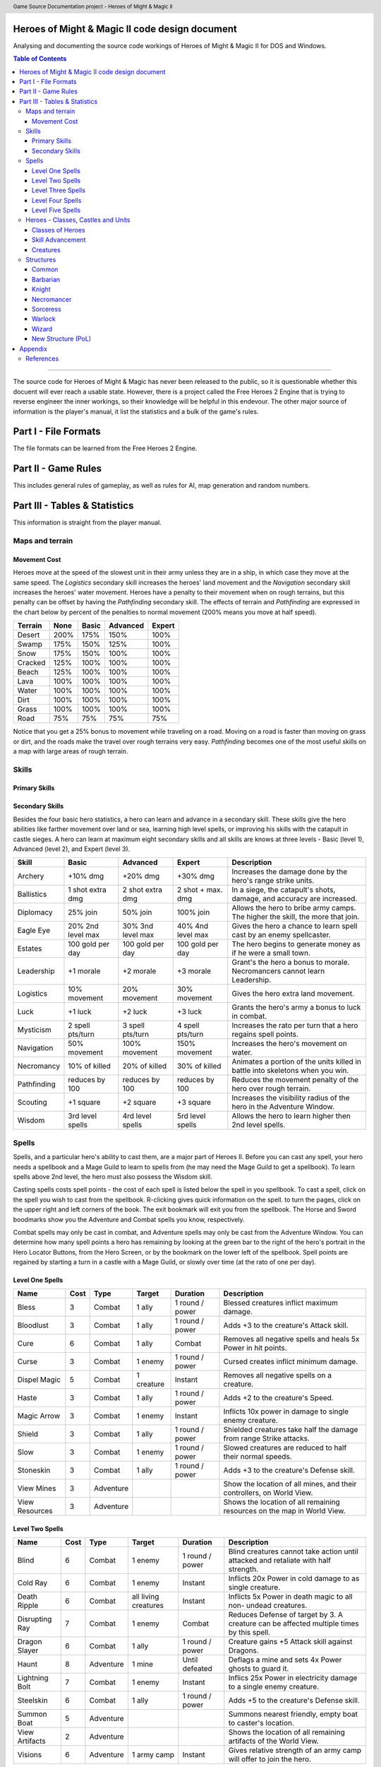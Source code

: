 .. header:: Game Source Documentation project - Heroes of Might & Magic II

.. See the very bottom of this docuent on format conventions used. If follows
   the reStructuredText syntax.

===============================================
Heroes of Might & Magic II code design document
===============================================

Analysing and documenting the source code workings of Heroes of Might & Magic
II for DOS and Windows.

.. contents:: Table of Contents
   :depth: 3

--------------------------------------------------------------------------------

The source code for Heroes of Might & Magic has never been released to the
public, so it is questionable whether this docuent will ever reach a usable
state. However, there is a project called the Free Heroes 2 Engine that is
trying to reverse engineer the inner workings, so their knowledge will be
helpful in this endevour. The other major source of information is the player's
manual, it list the statistics and a bulk of the game's rules.

=====================
Part I - File Formats
=====================

The file formats can be learned from the Free Heroes 2 Engine.

====================
Part II - Game Rules
====================

This includes general rules of gameplay, as well as rules for AI, map
generation and random numbers.

==============================
Part III - Tables & Statistics
==============================

This information is straight from the player manual.

Maps and terrain
================

Movement Cost
-------------
Heroes move at the speed of the slowest unit in their army unless they are in a
ship, in which case they move at the same speed. The *Logistics* secondary
skill increases the heroes' land movement and the *Navigation* secondary skill
increases the heroes' water movement. Heroes have a penalty to their movement
when on rough terrains, but this penalty can be offset by having the
*Pathfinding* secondary skill. The effects of terrain and *Pathfinding* are
expressed in the chart below by percent of the penalties to normal movement
(200% means you move at half speed).

=======  ====  =====  ========  ======
Terrain  None  Basic  Advanced  Expert
=======  ====  =====  ========  ======
Desert   200%   175%      150%    100%
Swamp    175%   150%      125%    100%
Snow     175%   150%      100%    100%
Cracked  125%   100%      100%    100%
Beach    125%   100%      100%    100%
Lava     100%   100%      100%    100%
Water    100%   100%      100%    100%
Dirt     100%   100%      100%    100%
Grass    100%   100%      100%    100%
Road      75%    75%       75%     75%
=======  ====  =====  ========  ======

Notice that you get a 25% bonus to movement while traveling on a road. Moving
on a road is faster than moving on grass or dirt, and the roads make the travel
over rough terrains very easy. *Pathfinding* becomes one of the most useful
skills on a map with large areas of rough terrain.

Skills
======

Primary Skills
--------------

Secondary Skills
----------------
Besides the four basic hero statistics, a hero can learn and advance in a
secondary skill. These skills give the hero abilities like farther movement
over land or sea, learning high level spells, or improving his skills with the
catapult in castle sieges. A hero can learn at maximum eight secondary skills
and all skills are knows at three levels - Basic (level 1), Advanced (level 2),
and Expert (level 3).

===========  =========  =========  =========  ==================================
Skill        Basic      Advanced   Expert     Description
===========  =========  =========  =========  ==================================
Archery      +10% dmg   +20% dmg   +30% dmg   Increases the damage done by
                                              the hero's range strike units.
Ballistics   1 shot     2 shot     2 shot +   In a siege, the catapult's shots,
             extra dmg  extra dmg  max. dmg   damage, and accuracy are
                                              increased.
Diplomacy    25% join   50% join   100% join  Allows the hero to bribe army
                                              camps. The higher the skill, the
                                              more that join.
Eagle Eye    20% 2nd    30% 3nd    40% 4nd    Gives the hero a chance to learn
             level max  level max  level max  spell cast by an enemy 
                                              spellcaster.
Estates      100 gold   100 gold   100 gold   The hero begins to generate money
             per day    per day    per day    as if he were a small town.
Leadership   +1 morale  +2 morale  +3 morale  Grant's the hero a bonus to
                                              morale. Necromancers cannot learn
                                              Leadership.
Logistics    10%        20%        30%        Gives the hero extra land
             movement   movement   movement   movement.
Luck         +1 luck    +2 luck    +3 luck    Grants the hero's army a bonus
                                              to luck in combat.
Mysticism    2 spell    3 spell    4 spell    Increases the rato per turn that
             pts/turn   pts/turn   pts/turn   a hero regains spell points.
Navigation   50%        100%       150%       Increases the hero's movement on
             movement   movement   movement   water.
Necromancy   10% of     20% of     30% of     Animates a portion of the units
             killed     killed     killed     killed in battle into skeletons
                                              when you win.
Pathfinding  reduces    reduces    reduces    Reduces the movement penalty of
             by 100     by 100     by 100     the hero over rough terrain.
Scouting     +1 square  +2 square  +3 square  Increases the visibility radius of
                                              the hero in the Adventure Window.
Wisdom       3rd level  4rd level  5rd level  Allows the hero to learn higher
             spells     spells     spells     then 2nd level spells.
===========  =========  =========  =========  ==================================

Spells
======
Spells, and a particular hero's ability to cast them, are a major part of Heroes
II. Before you can cast any spell, your hero needs a spellbook and a Mage Guild
to learn to spells from (he may need the Mage Guild to get a spellbook). To
learn spells above 2nd level, the hero must also possess the Wisdom skill.

Casting spells costs spell points - the cost of each spell is listed below the
spell in you spellbook. To cast a spell, click on the spell you wish to cast
from the spellbook. R-clicking gives quick information on the spell. to turn the
pages, click on the upper right and left corners of the book. The exit bookmark
will exit you from the spellbook. The Horse and Sword boodmarks show you the
Adventure and Combat spells you know, respectively.

Combat spells may only be cast in combat, and Adventure spells may only be cast
from the Adventure Window. You can determine how many spell points a hero has
remaining by looking at the green bar to the right of the hero's portrait in the
Hero Locator Buttons, from the Hero Screen, or by the bookmark on the lower left
of the spellbook. Spell points are regained by starting a turn in a castle with
a Mage Guild, or slowly over time (at the rato of one per day).

Level One Spells
----------------

==============  ====  =========  ==========  ========  =========================
Name            Cost  Type       Target      Duration  Description
==============  ====  =========  ==========  ========  =========================
Bless              3  Combat     1 ally      1 round   Blessed creatures inflict
                                             / power   maximum damage.
Bloodlust          3  Combat     1 ally      1 round   Adds +3 to the creature's
                                             / power   Attack skill.
Cure               6  Combat     1 ally      Combat    Removes all negative
                                                       spells and heals 5x Power
                                                       in hit points.
Curse              3  Combat     1 enemy     1 round   Cursed creates inflict
                                             / power   minimum damage.
Dispel Magic       5  Combat     1 creature  Instant   Removes all negative
                                                       spells on a creature.
Haste              3  Combat     1 ally      1 round   Adds +2 to the creature's
                                             / power   Speed.
Magic Arrow        3  Combat     1 enemy     Instant   Inflicts 10x power in
                                                       damage to single enemy
                                                       creature.
Shield             3  Combat     1 ally      1 round   Shielded creatures take
                                             / power   half the damage from
                                                       range Strike attacks.
Slow               3  Combat     1 enemy     1 round   Slowed creatures are
                                             / power   reduced to half their
                                                       normal speeds.
Stoneskin          3  Combat     1 ally      1 round   Adds +3 to the creature's
                                             / power   Defense skill.
View Mines         3  Adventure                        Show the location of all
                                                       mines, and their
                                                       controllers, on World
                                                       View.
View Resources     3  Adventure                        Shows the location of all
                                                       remaining resources on
                                                       the map in World View.
==============  ====  =========  ==========  ========  =========================

Level Two Spells
----------------

==============  ====  =========  ==========  ========  =========================
Name            Cost  Type       Target      Duration  Description
==============  ====  =========  ==========  ========  =========================
Blind              6  Combat     1 enemy     1 round   Blind creatures cannot
                                             / power   take action until
                                                       attacked and retaliate
                                                       with half strength.
Cold Ray           6  Combat     1 enemy     Instant   Inflicts 20x Power in
                                                       cold damage to as single
                                                       creature.
Death Ripple       6  Combat     all living  Instant   Inflicts 5x Power in
                                 creatures             death magic to all non-
                                                       undead creatures.
Disrupting Ray     7  Combat     1 enemy     Combat    Reduces Defense of target
                                                       by 3. A creature can be
                                                       affected multiple times
                                                       by this spell.
Dragon Slayer      6  Combat     1 ally      1 round   Creature gains +5 Attack
                                             / power   skill against Dragons.
Haunt              8  Adventure  1 mine      Until     Deflags a mine and sets
                                             defeated  4x Power ghosts to guard
                                                       it.
Lightning Bolt     7  Combat     1 enemy     Instant   Inflics 25x Power in
                                                       electricity damage to a
                                                       single enemy creature.
Steelskin          6  Combat     1 ally      1 round   Adds +5 to the creature's
                                             / power   Defense skill.
Summon Boat        5  Adventure                        Summons nearest friendly,
                                                       empty boat to caster's
                                                       location.
View Artifacts     2  Adventure                        Shows the location of all
                                                       remaining artifacts of
                                                       the World View.
Visions            6  Adventure  1 army      Instant   Gives relative strength
                                 camp                  of an army camp will
                                                       offer to join the hero.
==============  ====  =========  ==========  ========  =========================

Level Three Spells
------------------

==============  ====  =========  ==========  =========  ========================
Name            Cost  Type       Target      Duration   Description
==============  ====  =========  ==========  =========  ========================
Animate Dead      10  Combat     Killed      Permanent  Regrows 50x Spell Power
                                 Undead                 in hit points of killed
                                                        undead.
Anti-Magic         7  Combat     1 ally      1 round    Creature gains immunity
                                             per Power  to all magic.
Cold Ring          9  Combat     6 hexes     Instant    Inflicts 10x Power in
                                                        cold damage to the
                                                        adjacent hexes of the
                                                        target hex.
Death Wave        10  Combat     all living  Instant    Inflicts 10x Power in
                                 creatures              death magic to all non-
                                                        undead creatues.
Earthquake        15  Combat                 Instant    Damages all castle walls
                                                        during siege combat.
Fireball           9  Combat     7 hexes     Instant    Inflicts 10x Power in
                                                        fire damage to the
                                                        target hex and each
                                                        adjacent hex.
Holy Word          9  Combat     all undead  Instant    Inflics 10x Power in
                                 creatures              holy damage to all
                                                        undead creatures.
Identify Hero      3  Adventure  1 enemy     1 day      Allows you to view an
                                 hero                   enemy hero's statistics
                                                        and army size.
Mass Bless        12  Combat     All allies  1 round    Blessed creatures
                                             per Power  inflict maximum damage.
Mass Curse        12  Combat     All         1 round    Cursed creatures inflict
                                 enemies     per Power  minimum damage in
                                                        combat.
Mass Dispel       12  Combat     All         Instant    Removes all spells from
                                 creatures              all creatures.
Mass Haste        10  Combat     All allies  1 round    Adds +2 to creatures'
                                             per Level  Speed.
Paralyze           9  Combat     1 enemy     1 round    Paralyzed creatures
                                             per level  cannot take action until
                                                        attacked, and cannot
                                                        retaliate.
Teleport           9  Combat     1 ally      Instant    Instantly moves fiendly
                                                        creature to any
                                                        unoccupied hex.
View Heroes        2  Adventure                         Shows the location and
                                                        color of all heroes in
                                                        the World View.
View Towns         2  Adventure                         Shows the location and
                                                        color of all towns in
                                                        the World View.
==============  ====  =========  ==========  =========  ========================

Level Four Spells
-----------------

==================  ====  =========  ===========  =========  ===================
Name                Cost  Type       Target       Duration   Description
==================  ====  =========  ===========  =========  ===================
Berserk               12  Combat     1 enemy      1 attack   Berserk creatures
                                                             will randomly
                                                             attack the nearest
                                                             stack.
Chain Lightning       15  Combat     Special      Instant    Inflicts 40x Power
                                                             in electricity
                                                             damage, then half
                                                             that damage to
                                                             nearest creature,
                                                             until four
                                                             creatures are hit.
Fireblast             15  Combat     19 hexes     Instant    Inflicts 10x Power
                                                             in fire damage to
                                                             the targer hex, and
                                                             to the 18 adjacent                                                              hexes.
Holy Shout            12  Combat     All undead   Instant    Inflicts 20x Power
                                                             in creatures holy
                                                             damage to all
                                                             undead creatues.
Mass Cure             15  Combat     All allies   Instant    Removes all
                                                             negative spells and
                                                             heals 5x Power in
                                                             hit points.
Mass Shield            7  Combat     All allies   1 round    Shielded creatures
                                                  per level  take half damage
                                                             from ranged strike
                                                             attacks.
Mass Slow             15  Combat     All enemies  1 round    Slowed creatures
                                                  per level  are reduced to half
                                                             their normal Speed.
Meteor Shower         15  Adventure  7 hexes      Instant    Inflicts 25x Power
                                                             to the target hex,
                                                             and each adjacent
                                                             hex.
Resurrection          12  Combat     Killed       Combat     Regrows 50x Power
                                     creature                in hit points of
                                                             killed units.
Set Air Guardian      15  Adventure  1 mine       Until      Set 4x Power in Air
                                                  defeated   Elementals to guard
                                                             the mine.
Set Earth Guardian    15  Adventure  1 mine       Until      Set 4x Power in
                                     creatures    defeated   Earth Elementals to
                                                             guard the mine.
Set Fire Guardian     15  Adventure  1 mine       Until      Set 4x Power in
                                                  defeated   Fire Elementals to
                                                             guard the mine.
Set Water Guardian    15  Adventure  1 mine       Until      Set 4x Power in
                                                  defeated   Water Elementals to
                                                             guard the mine.
Storm                 15  Combat     All          Instant    Inflicts 25x Power
                                     creatures               in damage to all
                                                             creatures.
Town Gate             10  Adventure  Hero         Instant    Teleports hero to
                                                             nearest friendly
                                                             town.
View All               3  Adventure                          Combines all the
                                                             previous View
                                                             spells, and shows
                                                             the entire map in
                                                             the World View.
==================  ====  =========  ===========  =========  ===================

Level Five Spells
-----------------

======================  ====  =========  =========  =========  =================
Name                    Cost  Type       Target     Duration   Description
======================  ====  =========  =========  =========  =================
Armageddon                 3  Combat     All        Instant    Inflics 50x Power
                                         creatures             in damage to all
                                                               creatues.
Dimension Door             3  Adventure                        Teleports the
                                                               hero to an
                                                               unoccupied,
                                                               visible location.
Hypnotize                  3  Combat     1 enemy    1 round    Takes control of
                                                               the creatures if
                                                               the hit points
                                                               of the stack are
                                                               less than 25x
                                                               Power
Mirror Image               3  Combat     1 ally     Combat     Duplicates one
                                                               of your creature
                                                               stacks. The image
                                                               is dispelled if
                                                               it takes any
                                                               damage.
Resurrecion True           3  Combat     Killed     Permanent  Regrows 50x Power
                                         creature              in hit points of
                                                               killed units.
Summon Air Elemental       3  Combat                Combat     Summons 3x Power
                                                               in Air
                                                               Elementals.
Summon Earth Elemental     3  Combat                Combat     Summons 3x Power
                                                               in Earth
                                                               Elementals.
Summon Fire Elemental      3  Combat                Combat     Summons 3x Power
                                                               in Fire
                                                               Elementals.
Summon Water Elemental     3  Combat                Combat     Summons 3x Power
                                                               in Water
                                                               Elementals.
Town Portal                3  Adventure  Hero                  Teleports the
                                                               hero to any
                                                               friendly town.
======================  ====  =========  =========  =========  =================

Heroes - Classes, Castles and Units
==============================================

Classes of Heroes
-----------------
Each hero will have a different attributes and skill. Heroes start with a few
experience points, a small number of creatures, and the follwing statistics:

==============  ======  =======  ===========  =========  =========  ============
Class           Attack  Defense  Spell Power  Knowledge  Spells     Skill       
==============  ======  =======  ===========  =========  =========  ============
**Barbarian**        3        1            1          1  None       Pathfinding+
**Knight**           2        2            1          1  None       Ballistics, 
                                                                    Leadership  
**Necromance**       1        0            2          2  Haste      Wisdom,     
                                                                    Necromancy  
**Sorceress**        0        0            2          3  Bless      Wisdom,     
                                                                    Navigation+ 
**Warlock**          0        0            3          2  Curse      Wisdom,     
                                                                    Scouting+   
**Wizard**           0        1            2          2  Stoneskin  Wisdom+     
==============  ======  =======  ===========  =========  =========  ============

A hero with no spells has no spell book either, but they can buy one from the
mage's guild for 500 gold. A skill with a plus sign denotes an *advanced* skill
and two plus signs denote a *mastery* skill.

Skill Advancement
-----------------
Skills are advanced by advancing in levels. When a hero advances a level, a
screen will appear giving the hero a bonus to a primary skill (*Attack*,
*Defense*, *Spell Power*, or *Knowledge*), and the choice between two secondary
skills. One or both may be skills already known by the hero which the hero can
then advance in, otherwise the skill(s) are new to the hero and are learned at
the Basic level. The skills a hero has to choose from are randomly selected,
weighted by the class of the hero.

Primary Skill Advancement
~~~~~~~~~~~~~~~~~~~~~~~~~
The table below gives the percentage chance of learning a primary skill when
going up each level. For the first nine levels heroes tend to be specialised in
one or two skills, but at tenth level and beyond they generalise much more.

===============  ======  =======  =====  =========
Class and Level  Attack  Defense  Power  Knowledge
===============  ======  =======  =====  =========
Barbarian 2-9       55%      35%     5%         5%
Barbarian 10+       30%      50%    20%        20%

Knight 2-9          35%      45%    10%        10%
Knight 10+          25%      25%    25%        25%

Necromancer 2-9     15%      15%    35%        35%
Necromancer 10+     25%      25%    25%        25%

Sorceress 2-9       10%      10%    30%        50%
Sorceress 10+       20%      20%    30%        30%

Warlock 2-9         10%      10%    50%        30%
Warlock 10+         20%      20%    30%        30%

Wizard 2-9          10%      10%    40%        40%
Wizard 10+          20%      20%    30%        30%
===============  ======  =======  =====  =========

Secondary Skill Advancement
~~~~~~~~~~~~~~~~~~~~~~~~~~~
Each secondary skill has a different chance to be learned by each hero type.
The table below lists the secondary skills and the hero types with an
indication of how often a skill will be learned. The higher the number, the
higher the chance that the skill will be available to learn; the lower the
number, the lower the chance that the skill will the available (a 0 mens no
chance).

===========  =========  ======  ===========  =========  =======  ======
Skill        Barbarian  Knight  Necromancer  Sorceress  Warlock  Wizard
===========  =========  ======  ===========  =========  =======  ======
Archery          **3**     2            1        **3**      1       1
Ballistics         3     **4**          3          3        3       3
Diplomacy          2     **3**          2          2        2       2
Eagle Eye          1       1          **3**        2      **3**   **3**
Estates            2     **3**          2          2        2       2
Leadership         3     **5**          0          1        1       2
Logistics        **3**   **3**          2          2        2       2
Luck               2       1            1        **3**      1       2
Mysticism          1       1            3          3        3     **4**
Navigation         3       2            2        **4**      2       2
Necromancy         0       0          **5**        0        1       0 
Pathfinding      **4**     3            3          2        2       2
Scouting         **4**     2            1          1      **4**     2
Wisdom             4       2            4          4      **5**   **5**
===========  =========  ======  ===========  =========  =======  ======

Bold items mark the skill that is most likely to increase of the particular
class.

Creatures
---------
Creatures with no *shots* have no ranged attacks.

Barbarian
~~~~~~~~~
Barbarian creatures are generally slow, but have high *Attack* skills and hit
points. While excellent in the early and midgame, the Barbarian creatures begin
to falter towards the endgame. The early game advantage is accented in small
and medium maps.

Goblin
^^^^^^
A solid low level creature, pack of Goblins are a match for most level two
creatures.

:Attack:      3
:Defense:     1
:Damage:      1-2
:Cost:        40 gold
:Hit Points:  3
:Speed:       Average

Orc
^^^^
Though slow, Orcs provide range attacks until Trolls can be recruited.

:Attack:      3
:Defense:     4
:Damage:      2-3
:Cost:        140 gold
:Hit Points:  10
:Speed:       Very Slow
:Shots:       8

Orc Chieftan
^^^^^^^^^^^^
The upgrade to the Orcs gives them longer durability in combat.

:Attack:      3
:Defense:     4
:Damage:      **3-4**
:Cost:        175 gold
:Hit Points:  **15**
:Speed:       **Slow**
:Shots:       **16**

Wolf
^^^^
Wolves are incredible offensive unints, but they need to be used carefully
because they cannot take damage well.

:Attack:      6
:Defense:     2
:Damage:      3-5
:Cost:        200 gold
:Hit Points:  20
:Speed:       Very Fast
:Special:     2 Attacks

Ogre
^^^^
Ogres are the anchor of the Barbarian units. Though tough, Ogres are very slow
on the battlefield, making it difficult tor them to attack.

:Attack:      9
:Defense:     5
:Damage:      4-6
:Cost:        300 gold
:Hit Points:  40
:Speed:       Very Slow

Ogre Lord
^^^^^^^^^
The upgrade to the Ogre ont only adds speed, but a sizable increase in hit
points.

:Attack:      9
:Defense:     5
:Damage:      **5-7**
:Cost:        500 gold
:Hit Points:  **60**
:Speed:       **Average**

Troll
^^^^^
The ability to regenerate and strike at range make trolls incredibly useful in
castle sieges.

:Attack:      10
:Defense:      5
:Damage:      5-7
:Cost:        600 gold
:Hit Points:  40
:Speed:       Average
:Shots:       8
:Special:     Regenerates

War Troll
^^^^^^^^^
The Troll upgrade increases in damage and speed, while keeping the ability to
regenerate.

:Attack:      10
:Defense:      5
:Damage:      **7-9**
:Cost:        700 gold
:Hit Points:  40
:Speed:       **Fast**
:Shots:       **16**
:Special:     Regenerates

Cyclops
^^^^^^^
Cyclopes are poweful ground combatants.

:Attack:      12
:Defense:      9
:Damage:      12-24
:Cost:        750 gold,
                1 crystal
:Hit Points:  80
:Speed:       Fast
:Description: Attack affects 2 spaces,
              20% chance to paralyze creatures
              
Knight
~~~~~~
Knight creatures have high defense skills, and at the upper levels are fairly
fast. Like the Barbarian, however, the Knight creatures are best in the early
and midgame. In the endgame, the best success will be fighting against the
Sorceress or Necromancer. Small and medium maps allow the Knight to press his
early game advantage.

Peasant
^^^^^^^
The weakest creature, their only redeeming quality is numbers- they are cheap
and plentiful.

:Attack:      1
:Defense:     1
:Damage:      1-1
:Cost:        20 gold
:Hit Points:  1
:Speed:       Very Slow

Archer
^^^^^^
The only range strike unit for the Knight, the slow speed of the Archers can be
a setback.

:Attack:      5
:Defense:     3
:Damage:      2-3
:Cost:        150 gold
:Hit Points:  10
:Speed:       Very Slow
:Shots:       12

Ranger
^^^^^^
The best low level upgrade available, the Ranger is almost twice as good as an
Archer on offense.

:Attack:      5
:Defense:     3
:Damage:      2-3
:Cost:        200 gold
:Hit Points:  10
:Speed:       **Average**
:Shots:       **24**
:Special:     Fires 2 shots per turn

Pikeman
^^^^^^^
Pikemen compose half of the standard units of the Knight. Though weak on
offense, the Pikemen's *Defense* allows them to last in battle.

:Attack:      5
:Defense:     9
:Damage:      3-4
:Cost:        200 gold
:Hit Points:  15
:Speed:       Average

Veteran Pikeman
^^^^^^^^^^^^^^^
The upgrade of the Pikemen gives increased speed and hit points.

:Attack:      5
:Defense:     9
:Damage:      3-4
:Cost:        250 gold
:Hit Points:  **20**
:Speed:       **Fast**

Swordsman
^^^^^^^^^
The other half of the standard Knight units, Swordsmen are tougher than the
Pikemen, and do considerably more damage.

:Attack:      7
:Defense:     9
:Damage:      4-6
:Cost:        250 gold
:Hit Points:  25
:Speed:       Average

Master Swordsman
^^^^^^^^^^^^^^^^
The Swordsman upgrade gives increased speed and hit points.

:Attack:      7
:Defense:     9
:Damage:      4-6
:Cost:        300 gold
:Hit Points:  **30**
:Speed:       **Fast**

Cavalry
^^^^^^^
Cavalry deal considerable damage, and their high speed allows them to manuever
easily around the battlefield.

:Attack:      10
:Defense:      9
:Damage:      5-10
:Cost:        300 gold
:Hit Points:  30
:Speed:       Very Fast

Champion
^^^^^^^^
One of the fastest units, the Cavalry upgrade can move around almost at will on
the battlefield.

:Attack:      10
:Defense:      9
:Damage:      5-10
:Cost:        375 gold
:Hit Points:  **40**
:Speed:       **Ultra Fast**

Paladin
^^^^^^^
Expert warriors, Paladins are best suited on offense, where their ability to
strike twice gives them the biggest advantage.

:Attack:      11
:Defense:     12
:Damage:      10-20
:Cost:        600 gold
:Hit Points:  50
:Speed:       Fast
:Special:     2 attacks

Crusader
^^^^^^^^
The Paladin upgrade becomes a nightmare for the unwary Necromancer.

:Attack:      11
:Defense:     12
:Damage:      10-20
:Cost:        1000 gold
:Hit Points:  **65**
:Speed:       **Very Fast**
:Description: 2 attacks,
              Immune to curse,
              x2 damage vs. undead

Necromancer
~~~~~~~~~~~
The Necromancer creatures, while weak at the low levels become much more
powerful at the high levels. The Necromancer is weak in the early game, but
strong in the mid and endgame. Larger maps give the Necomancer time to develop
the higher level creatures.

All Necromancer units (and ghosts) are undead, and therefore immune to mind
affecting spells, Bless and Curse, and are always at neutral morale.

Skeleton
^^^^^^^^
The best level one creature, Skeletons should be hoarded by Necormancers, as
they provide easily available power early on.

:Attack:      4
:Defense:     3
:Damage:      2-3
:Cost:        75 gold
:Hit Points:  4
:Speed:       Average

Zombie
^^^^^^
Though havig more hits than Skeletons, Zombies have a low Defense and speed.

:Attack:      5
:Defense:     2
:Damage:      2-3
:Cost:        150 gold
:Hit Points:  15
:Speed:       Very Slow

Mutant Zombie
^^^^^^^^^^^^^
The Zombiew upgrade increases the speed of the Zombies. Mutant Zombies are
worthwhile additions to any fledgling undead army.

:Attack:      5
:Defense:     2
:Damage:      2-3
:Cost:        200 gold
:Hit Points:  **20**
:Speed:       **Average**

Mummy
^^^^^
The best ground creature available for the Necromancer.

:Attack:      6
:Defense:     6
:Damage:      3-4
:Cost:        250 gold
:Hit Points:  25
:Speed:       Average
:Special:     20% chance to curse enemy creatures

Royal Mummy
^^^^^^^^^^^
The upgrade of the Mummy has improved speed and toughness.

:Attack:      6
:Defense:     6
:Damage:      3-4
:Cost:        300 gold
:Hit Points:  **30**
:Speed:       **Fast**
:Special:     30% chance to curse enemy creatures

Vampire
^^^^^^^
Vampires are necessary for the success of the Necromancer.

:Attack:      8
:Defense:     6
:Damage:      5-7
:Cost:        500 gold
:Hit Points:  30
:Speed:       Average
:Special:     Flies,
              Creatures attacked by Vampires cannot retaliate

Vampire Lord
^^^^^^^^^^^^

:Attack:      8
:Defense:     6
:Damage:      5-7
:Cost:        500 gold
:Hit Points:  **40**
:Speed:       **Fast**
:Special:     Flies,
              Creatures attacked by Vampire Lords cannot retaliate,
              Vampire Lords gain back some of the damage they do as hit points

Lich
^^^^
Liches are the only range strike unit available to the Necromancer.

:Attack:      7
:Defense:     12
:Damage:      8-10
:Cost:        900 gold
:Hit Points:  25
:Speed:       Fast
:Shots:       12
:Special:     Range attack affects adfacent hexes

Power Lich
^^^^^^^^^^
This upgrade of the Lich improves the durability of the Lich in combat.

:Attack:      7
:Defense:     **13**
:Damage:      8-10
:Cost:        900 gold
:Hit Points:  **25**
:Speed:       **Very Fast**
:Shots:       **24**
:Special:     Range attack affects adfacent hexes

Bone Dragon
^^^^^^^^^^^
Bone Dragons are fierce creatures, second only to the Warlock Dragons in raw
damage.

:Attack:      11
:Defense:      9
:Damage:      25-45
:Cost:        1500 gold
:Hit Points:  150
:Speed:       Average
:Special:     Flies,
              Lowers the morale of opposing creatures

Sorceress
~~~~~~~~~
Sorceress creatures are generally very fast, but have low hit points. Weak in
the early game, and moderate at the best in the endgame, the Sorceress
creatures are the best in midgame. The combination of speed, flying, and range
attack becomes incredibly potent. Medium maps are perfect for Sorceress
creatures.

Sprite
^^^^^^
Sprites are powerful in large numbers.

:Attack:      4
:Defense:     2
:Damage:      1-2
:Cost:        50 gold
:Hit Points:  2
:Speed:       Average
:Special:     Flies,
              Creatures attacked by Sprites cannot retaliate

Dwarf
^^^^^
Dwarves make excellent garrison units bcause of their toughness and magic
resistance.

:Attack:      6
:Defense:     5
:Damage:      2-4
:Cost:        200 gold
:Hit Points:  20
:Speed:       Very Slow
:Special:     25% Magic resistance

Battle Dwarf
^^^^^^^^^^^^
The upgrade of the Dwarf is faster and tougher.

:Attack:      6
:Defense:     **6**
:Damage:      2-4
:Cost:        250 gold
:Hit Points:  20
:Speed:       **Average**
:Special:     25% Magic resistance

Elf
^^^
Elves are incedible offensive units, able to deal large amounts of damage at
range.

:Attack:      4
:Defense:     3
:Damage:      2-3
:Cost:        250 gold
:Hit Points:  15
:Speed:       Average
:Shots:       24
:Special:     Fires 2 shots per turn

Grand Elf
^^^^^^^^^
The Elf upgrade becomes faster and more skilled. Grand Elves are able to
whittle down enemy foces quickly.

:Attack:      **5**
:Defense:     **5**
:Damage:      2-3
:Cost:        300 gold
:Hit Points:  15
:Speed:       **Very Fast**
:Shots:       24
:Special:     Fires 2 shots per turn

Druid
^^^^^
Druids are one of the best range strike units available. Though weak, few units
can close to melee range on the Druid without dying.

:Attack:      7
:Defense:     5
:Damage:      5-8
:Cost:        350 gold
:Hit Points:  25
:Speed:       Fast
:Shots:       8

Grater Druid
^^^^^^^^^^^^
The Druid upgrade is faster and tougher. Greater Druids and Grand Elves
complement each other well.

:Attack:      7
:Defense:     **7**
:Damage:      5-8
:Cost:        400 gold
:Hit Points:  25
:Speed:       **Very Fast**
:Shots:       **16**

Unicorn
^^^^^^^
Unicorns are solid ground creatures. They are tough, fast, and deal good
damage.

:Attack:      10
:Defense:      9
:Damage:      7-14
:Cost:        500 gold
:Hit Points:  40
:Speed:       Fast
:Special:     20% chance to Blind enemy creature.

Phoenix
^^^^^^^
Extremely fast and powerful, Phoenixes can be formidable oppeonents.

:Attack:      10
:Defense:      9
:Damage:      7-14
:Cost:        500 gold
:Hit Points:  40
:Speed:       Fast
:Special:     Flies,
              Attack affects two hexes,
              Immune to elemental spells.


Warlock
~~~~~~~
The Warlock units are slow and expensive, but have high hit points and good
*Attack* and *Defense* skills. Poor in the midgame, Warlock creatures are
effective in the early game, and show their true colors in the endgame, where
Dragons rule the battlefield. Warlocks can have success on small maps, but
generally so better on larger maps where they have time do develop Dragons.

Centaur
^^^^^^^
Centaurs are the only range strike creature available to the Warlock, and are
valuable for that reason.

:Attack:      3
:Defense:     1
:Damage:      1-2
:Cost:        60 gold
:Hit Points:  5
:Speed:       Average

Gargoyle
^^^^^^^^
Due to their speed and toughness, Gargoyles are one of the most useful Warlock
creatures.

:Attack:      4
:Defense:     7
:Damage:      2-3
:Cost:        200 gold
:Hit Points:  15
:Speed:       Very Fast
:Special:     Flies

Griffin
^^^^^^^
Griffins are able to fight large numbers of creatures and prove victorious.

:Attack:      6
:Defense:     6
:Damage:      3-5
:Cost:        300 gold
:Hit Points:  25
:Speed:       Average
:Special:     Flies

Minotaur
^^^^^^^^
Minotaurs are good offensive creatures, but are slow compared to the earlier
Warlock creatures.

:Attack:      9
:Defense:     8
:Damage:      5-10
:Cost:        400 gold
:Hit Points:  35
:Speed:       Average

Minotaur King
^^^^^^^^^^^^^
The Minotaur upgrade saves the Warlock in the midgame because of the increased
speed and toughness.

:Attack:      9
:Defense:     8
:Damage:      5-10
:Cost:        400 gold
:Hit Points:  **35**
:Speed:       **Very Fast**

Hydra
^^^^^
Though powerful, their slow speed makes the Hydra most useful as a garrison
creature.

:Attack:      8
:Defense:     9
:Damage:      6-12
:Cost:        800 gold
:Hit Points:  75
:Speed:       Very Slow
:Special:     Attacks all adjacen enemies.

Green Dragon
^^^^^^^^^^^^
The Dragon easily reigns as one of the best sixth level creature, and can fight
small armies itself.

:Attack:      12
:Defense:     12
:Damage:      25-50
:Cost:        3000 gold,
                 1 sulfur
:Hit Points:  200
:Speed:       Average
:Special:     Flies,
              Attack affects two hexes,
              Immune to spells

Red Dragon
^^^^^^^^^^
The first upgrade to the Dragon improves in speed, thoughness and skill.

:Attack:      **13**
:Defense:     **13**
:Damage:      25-50
:Cost:        3500 gold,
                 1 sulfur
:Hit Points:  **250**
:Speed:       **Fast**
:Special:     Flies,
              Attack affects two hexes,
              Immune to spells

Black Dragon
^^^^^^^^^^^^
The second upgrade to the Dragon improves again in speed, thoughness and skill.

:Attack:      **14**
:Defense:     **14**
:Damage:      25-50
:Cost:        3500 gold,
                 2 sulfur
:Hit Points:  **300**
:Speed:       **Very Fast**
:Special:     Flies,
              Attack affects two hexes,
              Immune to spells

Wizard
~~~~~~
Wizard creatures have a little of everything, some toughness, some speed, some
range strike ability. Like the Necromancer, the Wizard is weak in the early
game, strong in the midgame, and challenges the Warlock for endgame power.
Titans and Archmages are the best range strike creatures around, and Titans
match up to Dragons in power.

Halfling
^^^^^^^^
Halflings provide solid, early range strike ability for the Wizard.

:Attack:      2
:Defense:     1
:Damage:      1-3
:Cost:        50 gold
:Hit Points:  3
:Speed:       Slow
:Shots:       12

Boar
^^^^
Boars are fast and strong, and make excellent units for exploring.

:Attack:      5
:Defense:     4
:Damage:      2-3
:Cost:        150 gold
:Hit Points:  15
:Speed:       Very Fast

Iron Golem
^^^^^^^^^^
The high defense, parial magic resistance, and slow speeed make Golems exellent
garrison creatures.

:Attack:      5
:Defense:     10
:Damage:      4-5
:Cost:        300 gold
:Hit Points:  30
:Speed:       Very Slow
:Special:     1/2 damage from elemental spells

Steel Golem
^^^^^^^^^^^
The Golem upgrade is faster, tougher, and stronger.

:Attack:      **7**
:Defense:     10
:Damage:      4-5
:Cost:        350 gold
:Hit Points:  **35**
:Speed:       **Slow**
:Special:     1/2 damage from elemental spells

Roc
^^^
The only flying creature available to the Wizard, the Roc offers solid offense
and defense.

:Attack:      7
:Defense:     7
:Damage:      4-8
:Cost:        400 gold
:Hit Points:  40
:Speed:       Average
:Special:     Flies

Mage
^^^^
Though weak, Mages provide incredible offensive power.

:Attack:      11
:Defense:      7
:Damage:      7-9
:Cost:        600 gold
:Hit Points:  30
:Speed:       Fast
:Shots:       12
:Special:     No penalty for attacking adjacent units.

Archmage
^^^^^^^^
Archmages are second only to Titans in range strike ability.

:Attack:      **12**
:Defense:      **8**
:Damage:      7-9
:Cost:        700 gold
:Hit Points:  **35**
:Speed:       **Very Fast**
:Shots:       24
:Special:     No penalty for attacking adjacent units,
              20% chance to dispel beneficial spells on their target

Giant
^^^^^
Giants do good damage and have enormous hit points, making them the scariest
creature on the ground.

:Attack:      13
:Defense:     10
:Damage:      20-30
:Cost:        1250 gold,
                 1 gems
:Hit Points:  150
:Speed:       Average
:Special:     Immune to mind affecting spells

Titan
^^^^^
Titans are capable of defeating Dragons in one on one combat.

:Attack:      **15**
:Defense:     **15**
:Damage:      20-30
:Cost:        5000 gold,
                 2 gems
:Hit Points:  **300**
:Speed:       **Very Fast**
:Shots:       **16**
:Special:     Immune to mind affecting spells

Neutral
~~~~~~~
There creatures do not belong under any hero type, and range from ghosts to
rogues to elementals. Any of these creatures can end up in a hero's army
(except ghosts), and using them can sometimes make the difference between
victory and defeat. Recruiting these creatures becomes a necessity on higher
game difficulties, where you need to fill your armies with whatever you can
find, but on the lower difficulties they are more of a bonus.

Rogue
^^^^^
Rogues are useful early in the game, providing extra offense to any hero's
army.

:Attack:      6
:Defense:     1
:Damage:      1-2
:Cost:        50 gold
:Hit Points:  4
:Speed:       Fast
:Special:     Creatures attacked by Rogues cannot rataliate


Nomad
^^^^^
Nomads provide inexpensive fast creatures that can deal and take damage
reasonably well.

:Attack:      7
:Defense:     6
:Damage:      2-5
:Cost:        200 gold
:Hit Points:  20
:Speed:       Very Fast

Ghost
^^^^^
Ghosts are fearsome opponents. Never attack ghosts with level one creatures!

:Attack:      8
:Defense:     7
:Damage:      4-6
:Hit Points:  20
:Speed:       Fast
:Special:     Flies,
              Undead,
              Creatures killed by ghosts become ghosts

Genie
^^^^^
Between Paladin and Phoenix in power, the Genies low cost and awesome special
ability are always useful.

:Attack:      10
:Defense:      9
:Damage:      20-30
:Cost:        650 gold,
                1 gems
:Hit Points:  50
:Speed:       Very Fast
:Special:     Flies,
              10% halve enemy unit

Medusa
^^^^^^
Medusas make a welcome addition to any army or garrison force.

:Attack:      8
:Defense:     9
:Damage:      6-10
:Cost:        500 gold,
:Hit Points:  35
:Speed:       Average
:Special:     20% chance to turn victim to stone for the combat

Air Elemental
^^^^^^^^^^^^^

:Attack:      7
:Defense:     7
:Damage:      2-8
:Hit Points:  35
:Speed:       Very Fast
:Special:     Neutral morale,
              Immune to mind spells and Meteor Swarm,
              Storm and Lightning Bolt do x2 damage

Earth Elemental
^^^^^^^^^^^^^^^

:Attack:      8
:Defense:     8
:Damage:      4-5
:Hit Points:  50
:Speed:       Slow
:Special:     Neutral morale;
              Immune to mind spells, Lightning Bolt and Storm;
              Meteor Swarm does x2 damage

Fire Elemental
^^^^^^^^^^^^^^

:Attack:      8
:Defense:     6
:Damage:      4-6
:Hit Points:  40
:Speed:       Fast
:Special:     Neutral morale,
              Immune to mind- and fire spells,
              Fire spells do x2 damage

Water Elemental
^^^^^^^^^^^^^^^

:Attack:      6
:Defense:     8
:Damage:      3-7
:Hit Points:  45
:Speed:       Average
:Special:     Neutral morale,
              Immune to mind- and cold spells,
              Fire spells do x2 damage

Structures
==========
All the structures available are listed below, arranged by town.

Common
------
The following structures are available in all towns.

Mage Guild
~~~~~~~~~~
Allows spellbook purchase and teaches spells. Additional levels become
increasingly more expensive.

:Cost:  2000 gold,
           5 wood,
           5 ore

Tavern
~~~~~~
Gives defenders a bonus to morale and offers rumors. Not available in
Necromancer towns.

:Cost:  500 gold,
          5 wood

Thieves' Guild
~~~~~~~~~~~~~~
Gives information comparing the players. Additional Guilds give more
information.

:Cost:  750 gold,
          5 wood

Shipyard
~~~~~~~~
Allows construction of ships.

:Cost:  2000 gold,
          20 wood
:Unit:  1000 gold,
          10 wood

Statue
~~~~~~
Increases income of town by 250 gold.

:Cost:  1250 gold
           5 ore

Marketplace
~~~~~~~~~~~
Allows trading of resources. Additions Marketplaces give a better exchange
rate.

:Cost:  500 gold,
          5 wood

Well
~~~~
Increases creature production of each dwelling by two per week.

:Cost:  500 gold

Horde Building
~~~~~~~~~~~~~~
Increases creature production of the lowest dwelling by eight per week.

:Cost:  1000 gold

Left Turret
~~~~~~~~~~~
Adds a smaller ballista in the castle walls.

:Cost:  1500 gold,
           5 ore

Right Turret
~~~~~~~~~~~~
Adds a smaller ballista in the castle walls.

:Cost:  1500 gold,
           5 ore

Moat
~~~~
Entering moat stops ground movement, and units have -3 Defense while in the
moat.

:Cost:  750 gold

Barbarian
---------
The total cost for all Barbarian structures is the least of all hero types, but
they require an enormous amount of ore. A small amout of wood is needed, and
crystals only at the highest level.

Hut
~~~~
Creates 10 Goblins per week.

:Cost:  300 gold

Stick Hut
~~~~~~~~~
Generates 8 Orcs per week.

:Cost:      800 gold,
              5 wood
:Requires:  Hut

Stick Hut Upgrade
~~~~~~~~~~~~~~~~~
Upgrades Orc to Orc Chieftans.

:Cost:      1200 gold, 5 wood
:Requires:  Adobe, Den, Stick Hut

Den
~~~~
Generates 5 Wolves per week.

:Cost:      2000 gold, 10 wood, 10 ore
:Requires:  Hut

Adobe
~~~~~
Generates 4 Ogres per week.

:Cost:      2000 gold, 10 wood, 10 ore
:Requires:  Hut

Adobe Upgrade
~~~~~~~~~~~~~
Upgrade Ogres to Ogre Lords.

:Cost:      3000 gold, 5 wood, 5 ore
:Requires:  Adobe, Den, Stick Hut

Bridge
~~~~~~
Generates 3 Trolls per week.

:Cost:      4000 gold, 20 ore
:Requires:  Adobe

Bridge Upgrade
~~~~~~~~~~~~~~
Upgrades Trolls to War Trolls.

:Cost:      2000 gold, 10 ore
:Requires:  Bridge 

Pyramid
~~~~~~~
Generates 2 Cyclops per week.

:Cost:      6000 gold, 20 ore, 20 crystals
:Requires:  Bridge 

Coliseum
~~~~~~~~
Gives defenders +2 Morale

:Cost:      2000 gold, 10 wood, 20 ore

Knight
------
The Knight castle has the most structures, and requires vast amounts of wood. A
small amount of ore is necessary as well, and crystals only at the highest
level.

Thatched Hut
~~~~~~~~~~~~
Generates 12 Peasants per week.

:Cost: 200 gold

Archery Range
~~~~~~~~~~~~~
Generates 8 Archers per week.

:Cost: 1000 gold
:Requires: Thatched Hut

Archery Range Upgrade
~~~~~~~~~~~~~~~~~~~~~
Upgrades Archers to Rangers.

:Cost: 1500 gold, 5 wood
:Requires: Armory, Blacksmith, Archery Range

Blacksmith
~~~~~~~~~~
Generates 5 Pikemen per week.
:Requires: Well, Thatched Hut

:Cost: 1000 gold, 5 ore

Blacksmith Upgrade
~~~~~~~~~~~~~~~~~~
Upgrades Pikemen to Veteran Pikemen.

:Cost: 1500 gold, 5 ore
:Requires: Blacksmith, Armory

Armory
~~~~~~
Generates 4 Swordsmen per week.

:Cost: 2000 gold, 10 wood, 10 ore
:Requires: Tavern, Thatched Hut

Armory Upgrade
~~~~~~~~~~~~~~
Upgrades Swordsmen to Master Swordsmen

:Cost: 2000 gold, 10 wood, 10 ore
:Requires: Armory, Blacksmith 

Jousting Arena
~~~~~~~~~~~~~~
Generates 3 Cavalry per week.

:Cost: 3000 gold, 20 wood
:Requires: Blacksmith, Armory

Jousting Arena Upgrade
~~~~~~~~~~~~~~~~~~~~~~
Upgrades Cavalry to Champions.

:Cost: 3000 gold, 10 wood
:Requires: Jousting Arena

Cathedral
~~~~~~~~~
Generates 2 Paladins per week.

:Cost: 5000 gold, 20 wood, 20 Crystals
:Requires: Blacksmith, Armory

Cathedral Upgrade
~~~~~~~~~~~~~~~~~
Upgrades Paladins to Crusaders.

:Cost: 5000 gold, 10 wood, 10 Crystals
:Requires: Cathedral

Fortifications
~~~~~~~~~~~~~~
Thoughens castle walls.

:Cost: 1500 gold, 5 wood, 15 ore

Necromancer
-----------
Necromancer structures have some of the highest total resource costs. Few
resources are required at the low levels, but many are required at the high
levels. The top level structures also have a high gold cost.

Archeological Dig
~~~~~~~~~~~~~~~~~
Generates 8 Skeletons per week.

:Cost: 400 gold

Graveyard
~~~~~~~~~
Generates 6 Zombies per week.

:Cost: 1000 gold
:Requires: Archeological Dig

Graveyard Upgrade
~~~~~~~~~~~~~~~~~
Upgrades Zombies to Mutant Zombies.

:Cost: 1000 gold
:Requires: Graveyard, Mage Guild

Pyramid
~~~~~~~
Generates 4 Mummies per week.

:Cost: 1500 gold, 10 ore
:Requires: Archeological Dig

Pyramid Upgrade
~~~~~~~~~~~~~~~
Upgrades Mummies to Royal Mummies.

:Cost: 1500 gold, 5 ore
:Requires: Pyramid

Mansion
~~~~~~~
Generates 3 Vampires per week.

:Cost: 3000 gold, 10 wood
:Requires: Pyramid, Thieves' Guild

Mansion Upgrade
~~~~~~~~~~~~~~~
Upgrades Vampires to Vampire Lords.

:Cost: 4000 gold, 5 wood, 10 gems, 10 crystals
:Requires: Mansion

Mausoleum
~~~~~~~~~
Generates 2 Liches per week.

:Cost: 4000 gold, 10 ore, 10 sulfur
:Requires: Mage Guild, Pyramid, Graveyard

Mausoleum Upgrade
~~~~~~~~~~~~~~~~~
Upgrades Liches to Power Liches.

:Cost: 3000 gold, 5 ore, 5 sulfur
:Requires: Mausoleum, 2nd Level Mage Guild

Laboratory
~~~~~~~~~~
Generates 1 Bone Dragon per week.

:Cost: 10000 gold, 10 wood, 10 ore, 5 gems, 5 crystals, 5 mercury, 5 sulfur
:Requires: Mausoleum

Perpetual Storm
~~~~~~~~~~~~~~~
+2 Spell Power to defending hero captain.

:Cost: 1000 gold, 10 mercury, 10 sulfur

Sorceress
---------
Sorceress structures require small amounts of wood and ore at the early levels,
but gems and mercury are required for the highest level structures. In total
cost, the Sorceress falls between the Knight and Necromancer.

Treehouse
~~~~~~~~~
Generates 6 Sprites per week.

:Cost: 500 gold, 5 wood

Cottage
~~~~~~~
Generates 8 Dwarves per week.

:Cost: 1500 gold, 10 crystals.
:Requires: Treehouse, Tavern

Cottage Upgrade
~~~~~~~~~~~~~~~
Upgrades Dwarves to Battle Dwarves.

:Cost: 1000 gold, 5 wood
:Requires: Cottage, Well

Archery Range
~~~~~~~~~~~~~
Generates 4 Elves per week.

:Cost: 1500 gold
:Requires: Treehouse

Archery Range Upgrade
~~~~~~~~~~~~~~~~~~~~~
Upgrades Elves to Grand Elves.

:Cost: 1500 gold, 5 wood
:Requires: Archery Range, Stonehenge

Stonehenge
~~~~~~~~~~
Generates 3 Druids per week.
:Requires: Archery Range, Mage Guild

:Cost: 2500 gold, 10 ore

Stonehenge Upgrade
~~~~~~~~~~~~~~~~~~
Upgrades Druids to Grand Druids.

:Cost: 1500 gold, 5 mercury
:Requires: Stonehenge

Fenced Meadow
~~~~~~~~~~~~~
Generates 2 Unicorns per week.

:Cost: 1500 gold, 10 wood, 10 gems
:Requires: Stonehenge

Red Tower
~~~~~~~~~
Generates 1 Phoenix per week.

:Cost: 10000 gold, 30 ore, 20 mercury
:Requires: Fenced Meadow

Rainbow
~~~~~~~
Gives +2 luck to defenders.

:Cost: 1500 gold, 10 crystals.

Warlock
-------
The incredible gold cost for the Warlock structures is offset by the reasonable
resource cost - ore, a few gems, and a lot of sulfur. Most of the Warlock's
high price comes from the final few structures, especially the Dragon Tower and
its upgrades.

Cave
~~~~
Generates 8 Centaurs per week.

:Cost: 500 gold

Crypt
~~~~~
Generates 6 Gargoyles per week.

:Cost: 1000 gold, 10 ore
:Requires: Cave

Nest
~~~~
Generates 4 Griffins per week.

:Cost: 2000 gold
:Requires: Cave

Maze
~~~~
Generates 3 Minotaurs per week.

:Cost: 3000 gold, 10 gems
:Requires: Nest

Maze Upgrade
~~~~~~~~~~~~
Upgrades Minotaurs to Minotaur Kings.

:Cost: 2000 gold, 5 gems
:Requires: Maze

Swamp
~~~~~
Generates 2 Hydras per week.

:Cost: 4000 gold, 10 sulfur
:Requires: Crypt

Black Tower
~~~~~~~~~~~
Generates 1 Green Dragon per week.

:Cost: 15000 gold, 30 ore, 20 sulfur
:Requires: Maze, Swamp

Black Tower Upgrade
~~~~~~~~~~~~~~~~~~~
Upgrades Gree Dragons to Red Dragons.

:Cost: 5000 gold, 5 ore, 10 sulfur
:Requires: Black Tower

Black Tower Upgrade 2
~~~~~~~~~~~~~~~~~~~~~
Upgrades Red Dragons to Black Dragons.

:Cost: 5000 gold, 5 ore, 10 sulfur
:Requires: Black Tower Upgrade

Dungeon
~~~~~~~
Increases income by 500 gold

:Cost: 3000 gold, 5 wood, 10 ore

Wizard
------
Wizard structures have the highest resource cost of any town, and the second
highest gold cost (second only to the Warlock). The higher level structures bear
most of the cost, the Ivory Tower plus upgrade and the Cloud Castle plus
upgrade.

Habitat
~~~~~~~
Generates 8 Halflings per week.

:Cost: 400 gold

Boar Pen
~~~~~~~~
Generates 6 Boars per week.

:Cost: 800 gold
:Requires: Habitat

Foundry
~~~~~~~
Generates 4 Iron Golems per week.

:Cost: 1500 gold, 5 wood, 5 ore

Foundry Upgrade
~~~~~~~~~~~~~~~
Upgrades Iron Golems to Steel Golems.

:Cost: 1500 gold, 5 mercury
:Requires: Foundry, Well

Cliff Nest
~~~~~~~~~~
Generates 3 Rocs per week.

:Cost: 3000 gold, 5 wood
:Requires: Boar Pen

Ivory Tower
~~~~~~~~~~~
Generates 2 Mages per week.

:Cost: 3500 gold, 5 wood, 5 ore, 5 crystals, 5 gems, 5 mercury, 5 sulfur
:Requires: Foundry, Mage Guild

Ivory Tower Upgrade
~~~~~~~~~~~~~~~~~~~
Upgrades Mages to Archmages.

:Cost: 4000 gold, 5 wood, 5 ore
:Requires: Ivory Tower, Library

Cloud Castle
~~~~~~~~~~~~
Generates 1 Giant per week.

:Cost: 12500 gold, 5 wood, 5 ore, 20 gems
:Requires: Cliff Nest, Mage Guild

Cloud Castle Upgrade
~~~~~~~~~~~~~~~~~~~~
Upgrades Giants to Titans.

:Cost: 12500 gold, 5 wood, 5 ore, 20 gems
:Requires: Cloud Castle

Library
~~~~~~~
Adds 1 spell each level in Mage Guild.

:Cost: 1500 gold, 5 wood, 5 ore, 5 crystals, 5 gems, 5 mercury, 5 sulfur

New Structure (PoL)
-------------------
The Necomancer castle has a new building in the Price of Loyalty expansion.
Where the other castles have a tavern, the Necromancer castle now has an Evil
Shrine.

Evil Shrine
~~~~~~~~~~~
Increases the number of skeletons resurrected after a battle by 10%, to a
maximum of 60%.

:Cost:  4000 gold,
          10 wood,
          10 crystal

========
Appendix
========

References
==========
The following sources were used for reference and to guide me in the right
direction:

`Free Heroes 2 Engine
<http://sourceforge.net/projects/fheroes2/>`_
